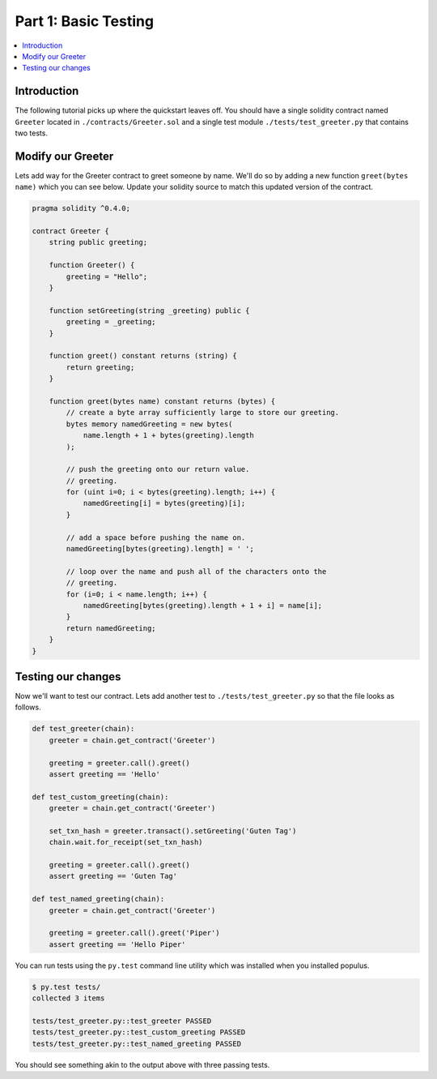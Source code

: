 Part 1: Basic Testing
=====================

.. contents:: :local:


Introduction
------------

The following tutorial picks up where the quickstart leaves off.  You should
have a single solidity contract named ``Greeter`` located in
``./contracts/Greeter.sol`` and a single test module
``./tests/test_greeter.py`` that contains two tests.


Modify our Greeter
------------------

Lets add way for the Greeter contract to greet someone by name.  We'll do so by
adding a new function ``greet(bytes name)`` which you can see below.  Update
your solidity source to match this updated version of the contract.


.. code-block:: solidity

    pragma solidity ^0.4.0;

    contract Greeter {
        string public greeting;

        function Greeter() {
            greeting = "Hello";
        }

        function setGreeting(string _greeting) public {
            greeting = _greeting;
        }

        function greet() constant returns (string) {
            return greeting;
        }

        function greet(bytes name) constant returns (bytes) {
            // create a byte array sufficiently large to store our greeting.
            bytes memory namedGreeting = new bytes(
                name.length + 1 + bytes(greeting).length
            );

            // push the greeting onto our return value.
            // greeting.
            for (uint i=0; i < bytes(greeting).length; i++) {
                namedGreeting[i] = bytes(greeting)[i];
            }

            // add a space before pushing the name on.
            namedGreeting[bytes(greeting).length] = ' ';

            // loop over the name and push all of the characters onto the
            // greeting.
            for (i=0; i < name.length; i++) {
                namedGreeting[bytes(greeting).length + 1 + i] = name[i];
            }
            return namedGreeting;
        }
    }


Testing our changes
-------------------

Now we'll want to test our contract.  Lets add another test to
``./tests/test_greeter.py`` so that the file looks as follows.

.. code-block:: python

    def test_greeter(chain):
        greeter = chain.get_contract('Greeter')

        greeting = greeter.call().greet()
        assert greeting == 'Hello'

    def test_custom_greeting(chain):
        greeter = chain.get_contract('Greeter')

        set_txn_hash = greeter.transact().setGreeting('Guten Tag')
        chain.wait.for_receipt(set_txn_hash)

        greeting = greeter.call().greet()
        assert greeting == 'Guten Tag'

    def test_named_greeting(chain):
        greeter = chain.get_contract('Greeter')

        greeting = greeter.call().greet('Piper')
        assert greeting == 'Hello Piper'


You can run tests using the ``py.test`` command line utility which was
installed when you installed populus.

.. code-block:: bash

    $ py.test tests/
    collected 3 items

    tests/test_greeter.py::test_greeter PASSED
    tests/test_greeter.py::test_custom_greeting PASSED
    tests/test_greeter.py::test_named_greeting PASSED

You should see something akin to the output above with three passing tests.
